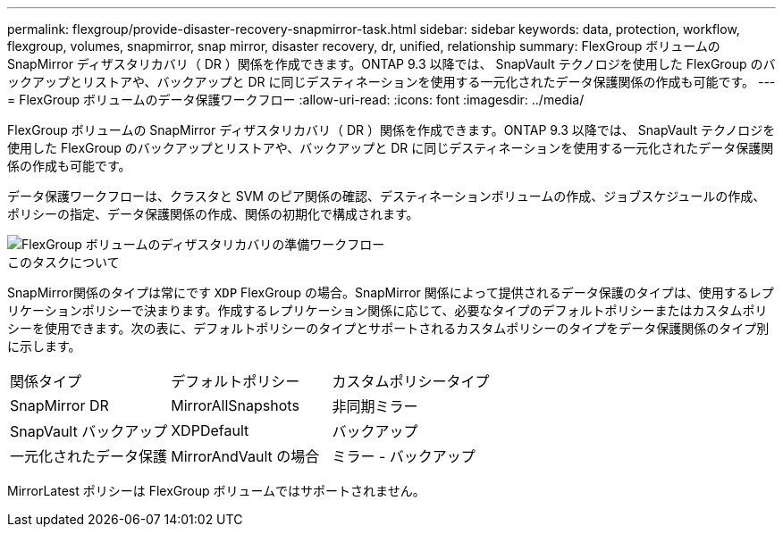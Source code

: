 ---
permalink: flexgroup/provide-disaster-recovery-snapmirror-task.html 
sidebar: sidebar 
keywords: data, protection, workflow, flexgroup, volumes, snapmirror, snap mirror, disaster recovery, dr, unified, relationship 
summary: FlexGroup ボリュームの SnapMirror ディザスタリカバリ（ DR ）関係を作成できます。ONTAP 9.3 以降では、 SnapVault テクノロジを使用した FlexGroup のバックアップとリストアや、バックアップと DR に同じデスティネーションを使用する一元化されたデータ保護関係の作成も可能です。 
---
= FlexGroup ボリュームのデータ保護ワークフロー
:allow-uri-read: 
:icons: font
:imagesdir: ../media/


[role="lead"]
FlexGroup ボリュームの SnapMirror ディザスタリカバリ（ DR ）関係を作成できます。ONTAP 9.3 以降では、 SnapVault テクノロジを使用した FlexGroup のバックアップとリストアや、バックアップと DR に同じデスティネーションを使用する一元化されたデータ保護関係の作成も可能です。

データ保護ワークフローは、クラスタと SVM のピア関係の確認、デスティネーションボリュームの作成、ジョブスケジュールの作成、ポリシーの指定、データ保護関係の作成、関係の初期化で構成されます。

image::../media/flexgroups-data-protection-workflow.gif[FlexGroup ボリュームのディザスタリカバリの準備ワークフロー]

.このタスクについて
SnapMirror関係のタイプは常にです `XDP` FlexGroup の場合。SnapMirror 関係によって提供されるデータ保護のタイプは、使用するレプリケーションポリシーで決まります。作成するレプリケーション関係に応じて、必要なタイプのデフォルトポリシーまたはカスタムポリシーを使用できます。次の表に、デフォルトポリシーのタイプとサポートされるカスタムポリシーのタイプをデータ保護関係のタイプ別に示します。

|===


| 関係タイプ | デフォルトポリシー | カスタムポリシータイプ 


 a| 
SnapMirror DR
 a| 
MirrorAllSnapshots
 a| 
非同期ミラー



 a| 
SnapVault バックアップ
 a| 
XDPDefault
 a| 
バックアップ



 a| 
一元化されたデータ保護
 a| 
MirrorAndVault の場合
 a| 
ミラー - バックアップ

|===
MirrorLatest ポリシーは FlexGroup ボリュームではサポートされません。
